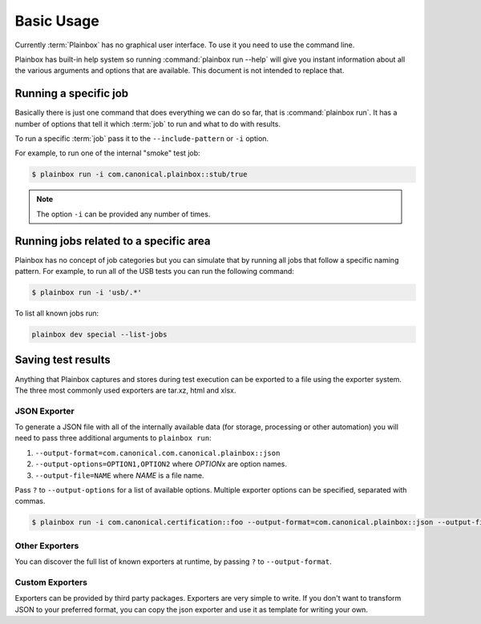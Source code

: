 .. _usage:

Basic Usage
===========

Currently :term:`Plainbox` has no graphical user interface. To use it you need
to use the command line.

Plainbox has built-in help system so running :command:`plainbox run --help`
will give you instant information about all the various arguments and options
that are available. This document is not intended to replace that.

Running a specific job
^^^^^^^^^^^^^^^^^^^^^^

Basically there is just one command that does everything we can do so far, that
is :command:`plainbox run`. It has a number of options that tell it which
:term:`job` to run and what to do with results.

To run a specific :term:`job` pass it to the ``--include-pattern`` or ``-i``
option.

For example, to run one of the internal "smoke" test job:

.. code-block:: bash

    $ plainbox run -i com.canonical.plainbox::stub/true

.. note::

    The option ``-i`` can be provided any number of times.

Running jobs related to a specific area
^^^^^^^^^^^^^^^^^^^^^^^^^^^^^^^^^^^^^^^

Plainbox has no concept of job categories but you can simulate that by
running all jobs that follow a specific naming pattern. For example, to run
all of the USB tests you can run the following command:

.. code-block:: bash

    $ plainbox run -i 'usb/.*'

To list all known jobs run:

.. code-block:: bash

    plainbox dev special --list-jobs

Saving test results
^^^^^^^^^^^^^^^^^^^

Anything that Plainbox captures and stores during test execution can be
exported to a file using the exporter system. The three most commonly used
exporters are tar.xz, html and xlsx.

JSON Exporter
-------------

To generate a JSON file with all of the internally available data (for storage,
processing or other automation) you will need to pass three additional
arguments to ``plainbox run``:

#. ``--output-format=com.canonical.com.canonical.plainbox::json``
#. ``--output-options=OPTION1,OPTION2`` where *OPTIONx* are option names.
#. ``--output-file=NAME`` where *NAME* is a file name.

Pass ``?`` to ``--output-options`` for a list of available options. Multiple
exporter options can be specified, separated with commas.

.. code-block:: bash

    $ plainbox run -i com.canonical.certification::foo --output-format=com.canonical.plainbox::json --output-file=results.json

Other Exporters
---------------

You can discover the full list of known exporters at runtime, by passing ``?``
to ``--output-format``.

Custom Exporters
----------------

Exporters can be provided by third party packages. Exporters are very simple to
write. If you don't want to transform JSON to your preferred format, you can
copy the json exporter and use it as template for writing your own.
